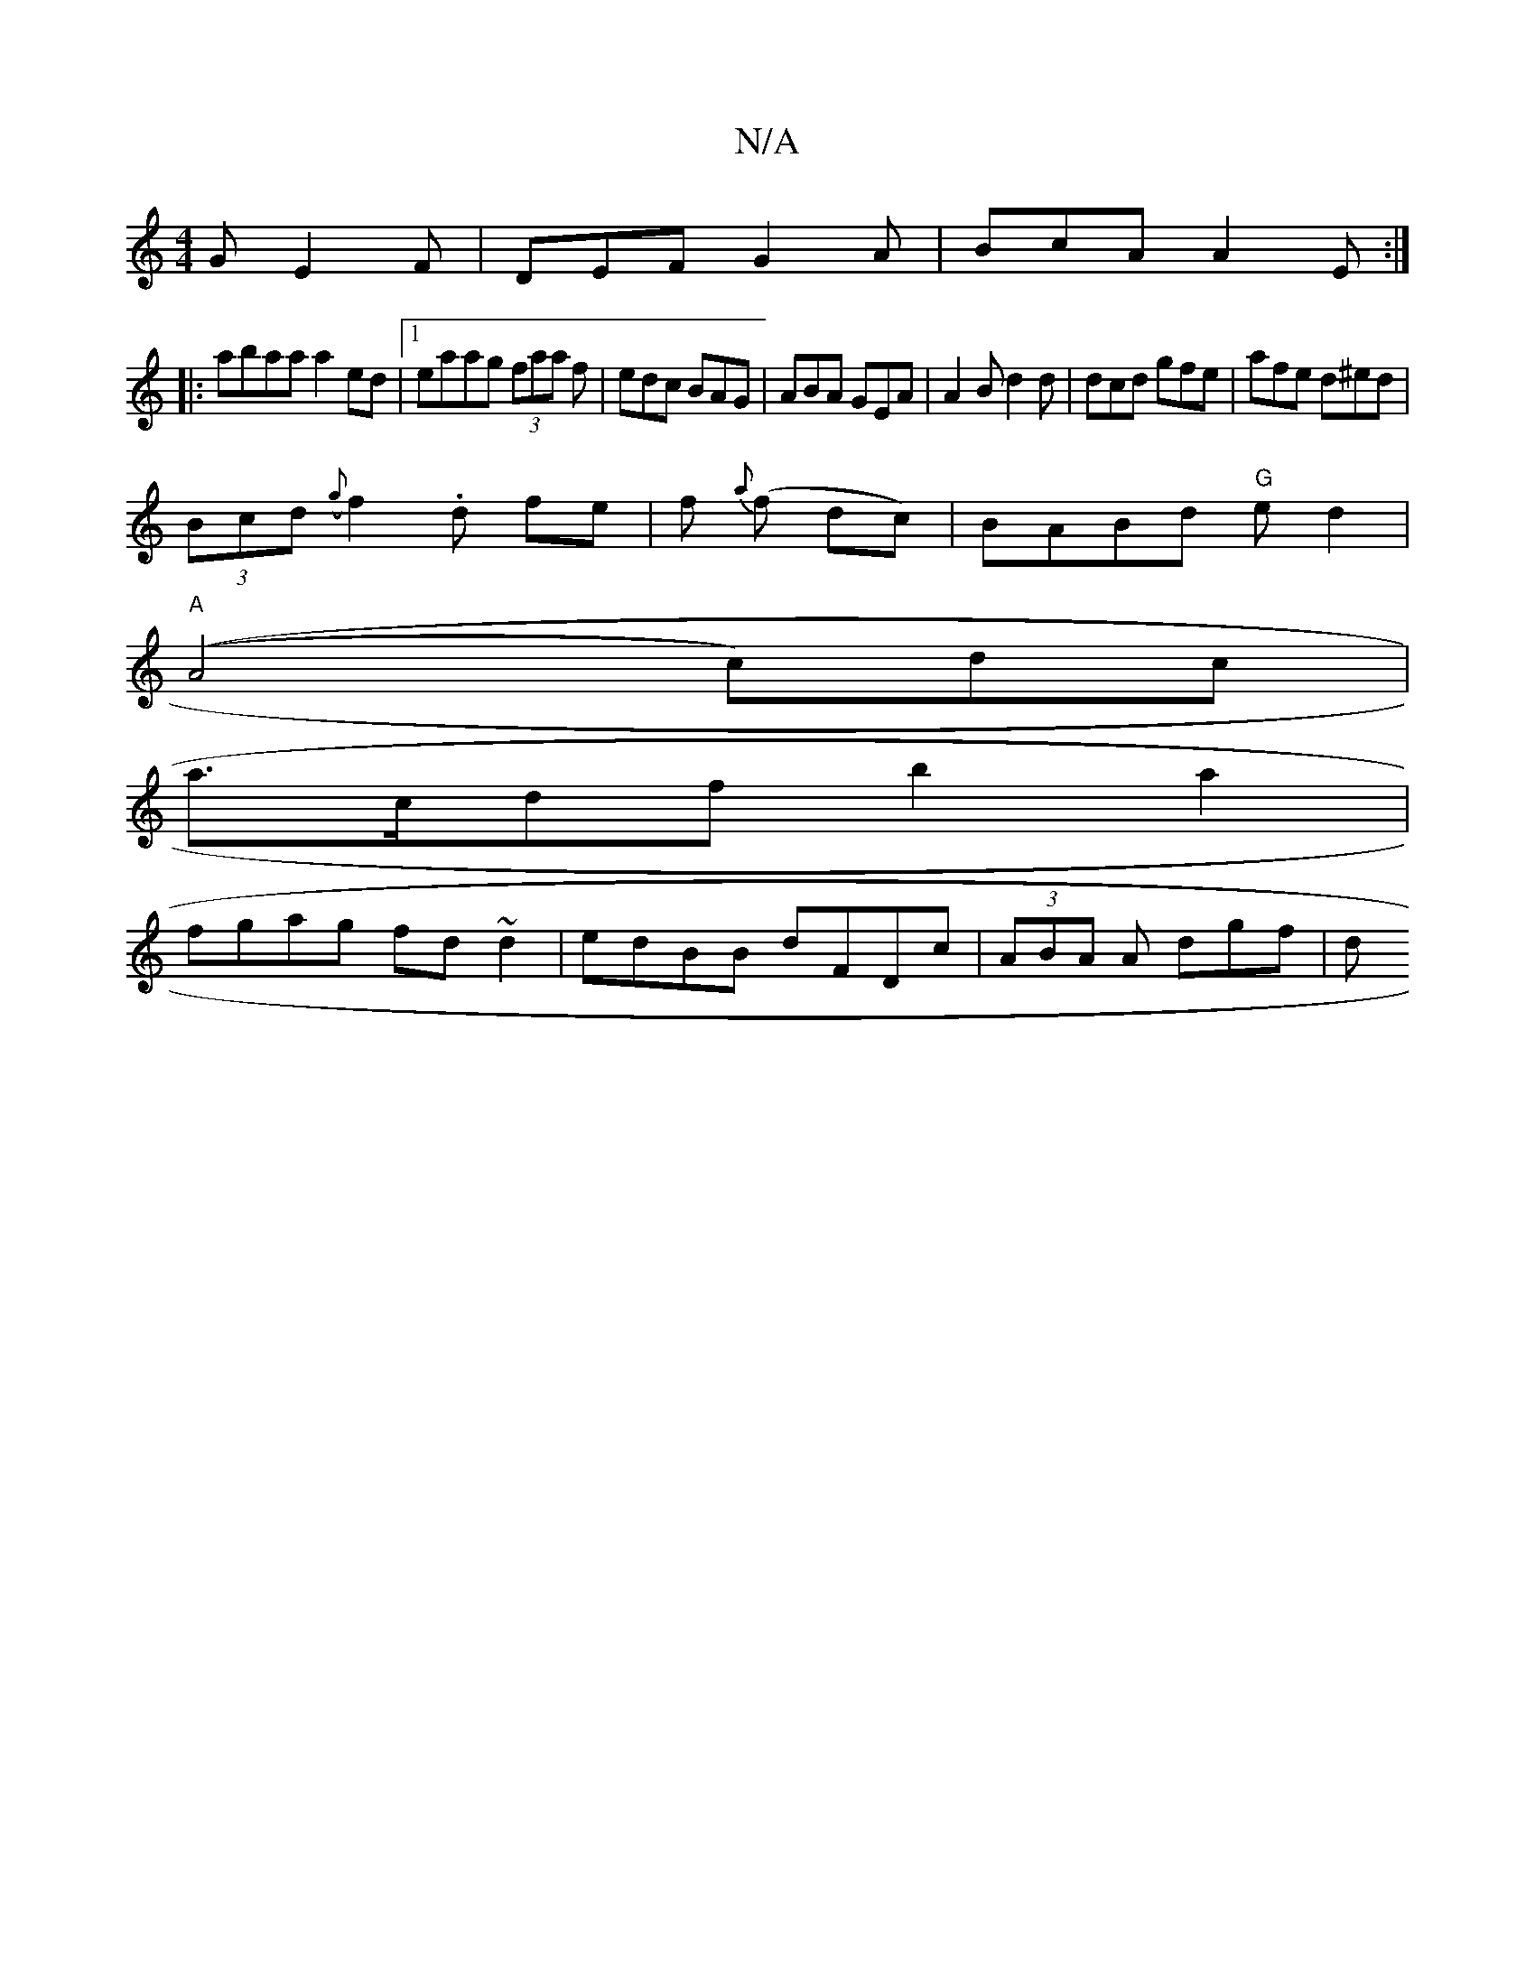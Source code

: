 X:1
T:N/A
M:4/4
R:N/A
K:Cmajor
G E2F|DEF G2A|BcA A2E:|
|: abaa a2ed|1 eaag (3faa f|edc BAG|ABA GEA|A2B d2d|dcd gfe|afe d^ed|
(3Bcd ({g}f2.d fe|f{a} (f dc)|BABd "G"ed2|
"A"((A4c-)dc |
a>cdf b2a2|
fgag fd~d2|edBB dFDc|(3ABA A dgf | d